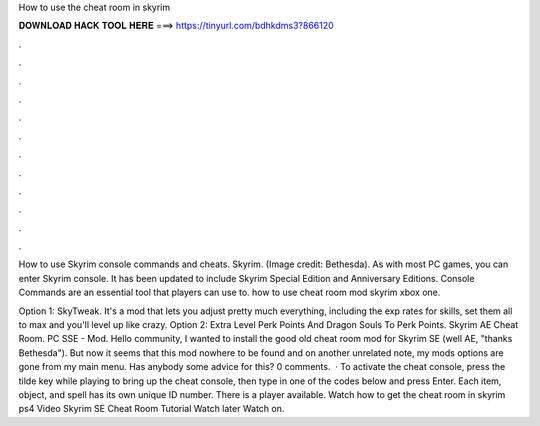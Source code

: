 How to use the cheat room in skyrim



𝐃𝐎𝐖𝐍𝐋𝐎𝐀𝐃 𝐇𝐀𝐂𝐊 𝐓𝐎𝐎𝐋 𝐇𝐄𝐑𝐄 ===> https://tinyurl.com/bdhkdms3?866120



.



.



.



.



.



.



.



.



.



.



.



.

How to use Skyrim console commands and cheats. Skyrim. (Image credit: Bethesda). As with most PC games, you can enter Skyrim console. It has been updated to include Skyrim Special Edition and Anniversary Editions. Console Commands are an essential tool that players can use to. how to use cheat room mod skyrim xbox one.

Option 1: SkyTweak. It's a mod that lets you adjust pretty much everything, including the exp rates for skills, set them all to max and you'll level up like crazy. Option 2: Extra Level Perk Points And Dragon Souls To Perk Points. Skyrim AE Cheat Room. PC SSE - Mod. Hello community, I wanted to install the good old cheat room mod for Skyrim SE (well AE, "thanks Bethesda"). But now it seems that this mod nowhere to be found and on another unrelated note, my mods options are gone from my main menu. Has anybody some advice for this? 0 comments.  · To activate the cheat console, press the tilde key while playing to bring up the cheat console, then type in one of the codes below and press Enter. Each item, object, and spell has its own unique ID number. There is a player available. Watch how to get the cheat room in skyrim ps4 Video Skyrim SE Cheat Room Tutorial Watch later Watch on.
